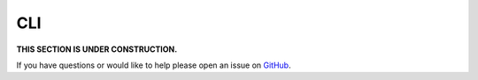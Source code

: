 CLI
=====

**THIS SECTION IS UNDER CONSTRUCTION.**

If you have questions or would like to help please open an issue on GitHub_.

.. _GitHub: https://github.com/chaoss/augur/issues